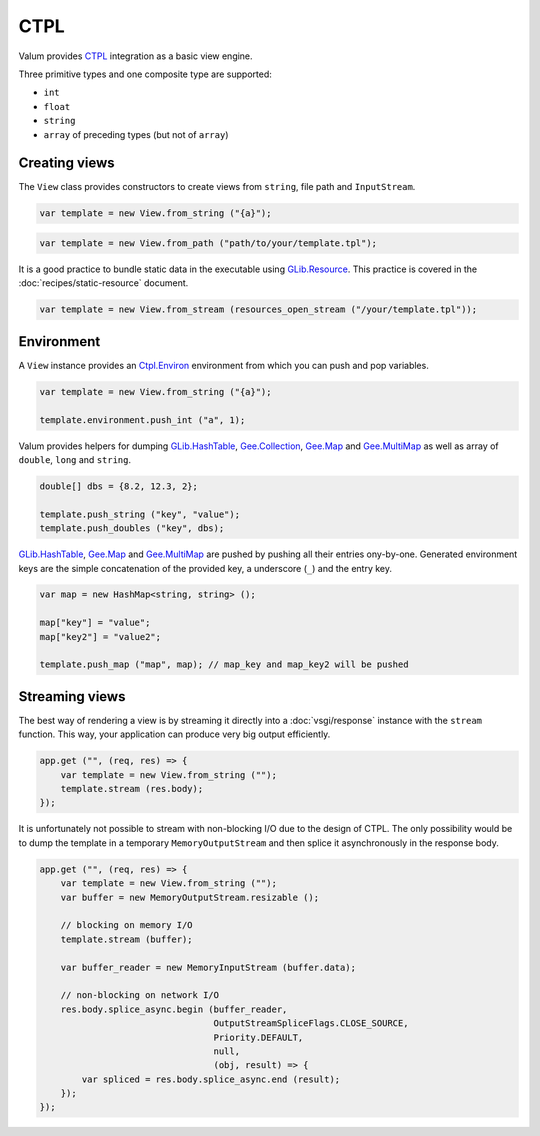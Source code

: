 CTPL
====

Valum provides `CTPL`_ integration as a basic view engine.

.. _CTPL: http://ctpl.tuxfamily.org/doc/unstable/ctpl-CtplEnviron.html

Three primitive types and one composite type are supported:

-  ``int``
-  ``float``
-  ``string``
-  ``array`` of preceding types (but not of ``array``)

Creating views
--------------

The ``View`` class provides constructors to create views from ``string``, file
path and ``InputStream``.

.. code:: vala

    var template = new View.from_string ("{a}");

.. code:: vala

    var template = new View.from_path ("path/to/your/template.tpl");

It is a good practice to bundle static data in the executable using
`GLib.Resource`_. This practice is covered in the
:doc:`recipes/static-resource` document.

.. _GLib.Resource: http://valadoc.org/#!api=gio-2.0/GLib.Resource

.. code:: vala

    var template = new View.from_stream (resources_open_stream ("/your/template.tpl"));

Environment
-----------

A ``View`` instance provides an `Ctpl.Environ`_ environment from which you can
push and pop variables.

.. _Ctpl.Environ: http://ctpl.tuxfamily.org/doc/unstable/ctpl-CtplEnviron.html

.. code:: vala

    var template = new View.from_string ("{a}");

    template.environment.push_int ("a", 1);

Valum provides helpers for dumping `GLib.HashTable`_, `Gee.Collection`_,
`Gee.Map`_ and `Gee.MultiMap`_ as well as array of ``double``, ``long`` and
``string``.

.. code:: vala

    double[] dbs = {8.2, 12.3, 2};

    template.push_string ("key", "value");
    template.push_doubles ("key", dbs);

`GLib.HashTable`_, `Gee.Map`_ and `Gee.MultiMap`_ are pushed by pushing all
their entries ony-by-one. Generated environment keys are the simple
concatenation of the provided key, a underscore (``_``) and the entry key.

.. code:: vala

    var map = new HashMap<string, string> ();

    map["key"] = "value";
    map["key2"] = "value2";

    template.push_map ("map", map); // map_key and map_key2 will be pushed

.. _GLib.HashTable: http://valadoc.org/#!api=glib-2.0/GLib.HashTable
.. _Gee.Collection: http://valadoc.org/#!api=gee-0.10/Gee.Collection
.. _Gee.Map: http://valadoc.org/#!api=gee-0.10/Gee.Map
.. _Gee.MultiMap: http://valadoc.org/#!api=gee-0.10/Gee.MultiMap

Streaming views
---------------

The best way of rendering a view is by streaming it directly into
a :doc:`vsgi/response` instance with the ``stream`` function. This way, your
application can produce very big output efficiently.

.. code:: vala

    app.get ("", (req, res) => {
        var template = new View.from_string ("");
        template.stream (res.body);
    });

It is unfortunately not possible to stream with non-blocking I/O due to the
design of CTPL. The only possibility would be to dump the template in
a temporary ``MemoryOutputStream`` and then splice it asynchronously in the
response body.

.. code:: vala

    app.get ("", (req, res) => {
        var template = new View.from_string ("");
        var buffer = new MemoryOutputStream.resizable ();

        // blocking on memory I/O
        template.stream (buffer);

        var buffer_reader = new MemoryInputStream (buffer.data);

        // non-blocking on network I/O
        res.body.splice_async.begin (buffer_reader,
                                     OutputStreamSpliceFlags.CLOSE_SOURCE,
                                     Priority.DEFAULT,
                                     null,
                                     (obj, result) => {
            var spliced = res.body.splice_async.end (result);
        });
    });
